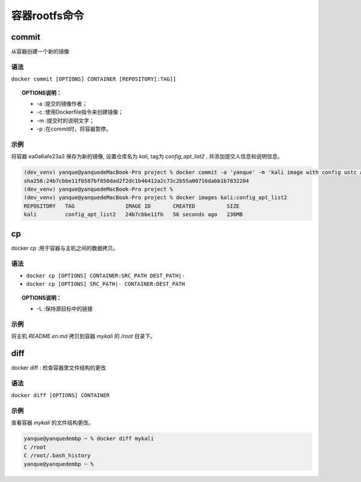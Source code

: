 ========================
容器rootfs命令
========================


.. post:: 2023-02-20 22:06:49
  :tags: docker, docker_command
  :category: 容器与集群
  :author: YanQue
  :location: CD
  :language: zh-cn


commit
-----------------------

| 从容器创建一个新的镜像

语法
+++++++++++++++++++++++

``docker commit [OPTIONS] CONTAINER [REPOSITORY[:TAG]]``

.. topic:: OPTIONS说明：

	- -a :提交的镜像作者；
	- -c :使用Dockerfile指令来创建镜像；
	- -m :提交时的说明文字；
	- -p :在commit时，将容器暂停。

示例
+++++++++++++++++++++++

将容器 ea0a6afe23a3 保存为新的镜像, 设置仓库名为 `kali`, tag为 `config_apt_list2` , 并添加提交人信息和说明信息。

.. code-block:: sh

	(dev_venv) yanque@yanquedeMacBook-Pro project % docker commit -a 'yanque' -m 'kali image with config ustc apt list' ea0a6afe23a3 kali:config_apt_list2
	sha256:24b7cbbe11fb587bf850dad2f2dc1b46412a2c73c2b55a00716dabb1b7832204
	(dev_venv) yanque@yanquedeMacBook-Pro project %
	(dev_venv) yanque@yanquedeMacBook-Pro project % docker images kali:config_apt_list2
	REPOSITORY   TAG                IMAGE ID       CREATED          SIZE
	kali         config_apt_list2   24b7cbbe11fb   56 seconds ago   236MB

cp
-----------------------

| docker cp :用于容器与主机之间的数据拷贝。

语法
+++++++++++++++++++++++

- ``docker cp [OPTIONS] CONTAINER:SRC_PATH DEST_PATH|-``

- ``docker cp [OPTIONS] SRC_PATH|- CONTAINER:DEST_PATH``

.. topic:: OPTIONS说明：

	- -L :保持源目标中的链接

示例
+++++++++++++++++++++++

将主机 *README.en.md* 拷贝到容器 *mykali* 的 */root* 目录下。

.. code-block:: sh
	:emphasize-lines: 1

	yanque@yanquedembp mytest % docker cp README.en.md mykali:/root
	yanque@yanquedembp mytest % ls -lh README.en.md
	-rw-r--r--  1 yanque  staff   816B 10 22 02:12 README.en.md
	yanque@yanquedembp mytest %
	yanque@yanquedembp mytest % docker exec -it mykali /bin/bash
	┌──(root㉿fa15654fc7d1)-[/]
	└─#
	┌──(root㉿fa15654fc7d1)-[~]
	└─# cd ~ && ls -lh
	total 4.0K
	-rw-r--r-- 1 501 dialout 816 Oct 21 18:12 README.en.md

	┌──(root㉿fa15654fc7d1)-[~]
	└─#

diff
-----------------------

| docker diff : 检查容器里文件结构的更改

语法
+++++++++++++++++++++++

``docker diff [OPTIONS] CONTAINER``

示例
+++++++++++++++++++++++

查看容器 *mykali* 的文件结构更改。

.. code-block:: sh

	yanque@yanquedembp ~ % docker diff mykali
	C /root
	C /root/.bash_history
	yanque@yanquedembp ~ %

